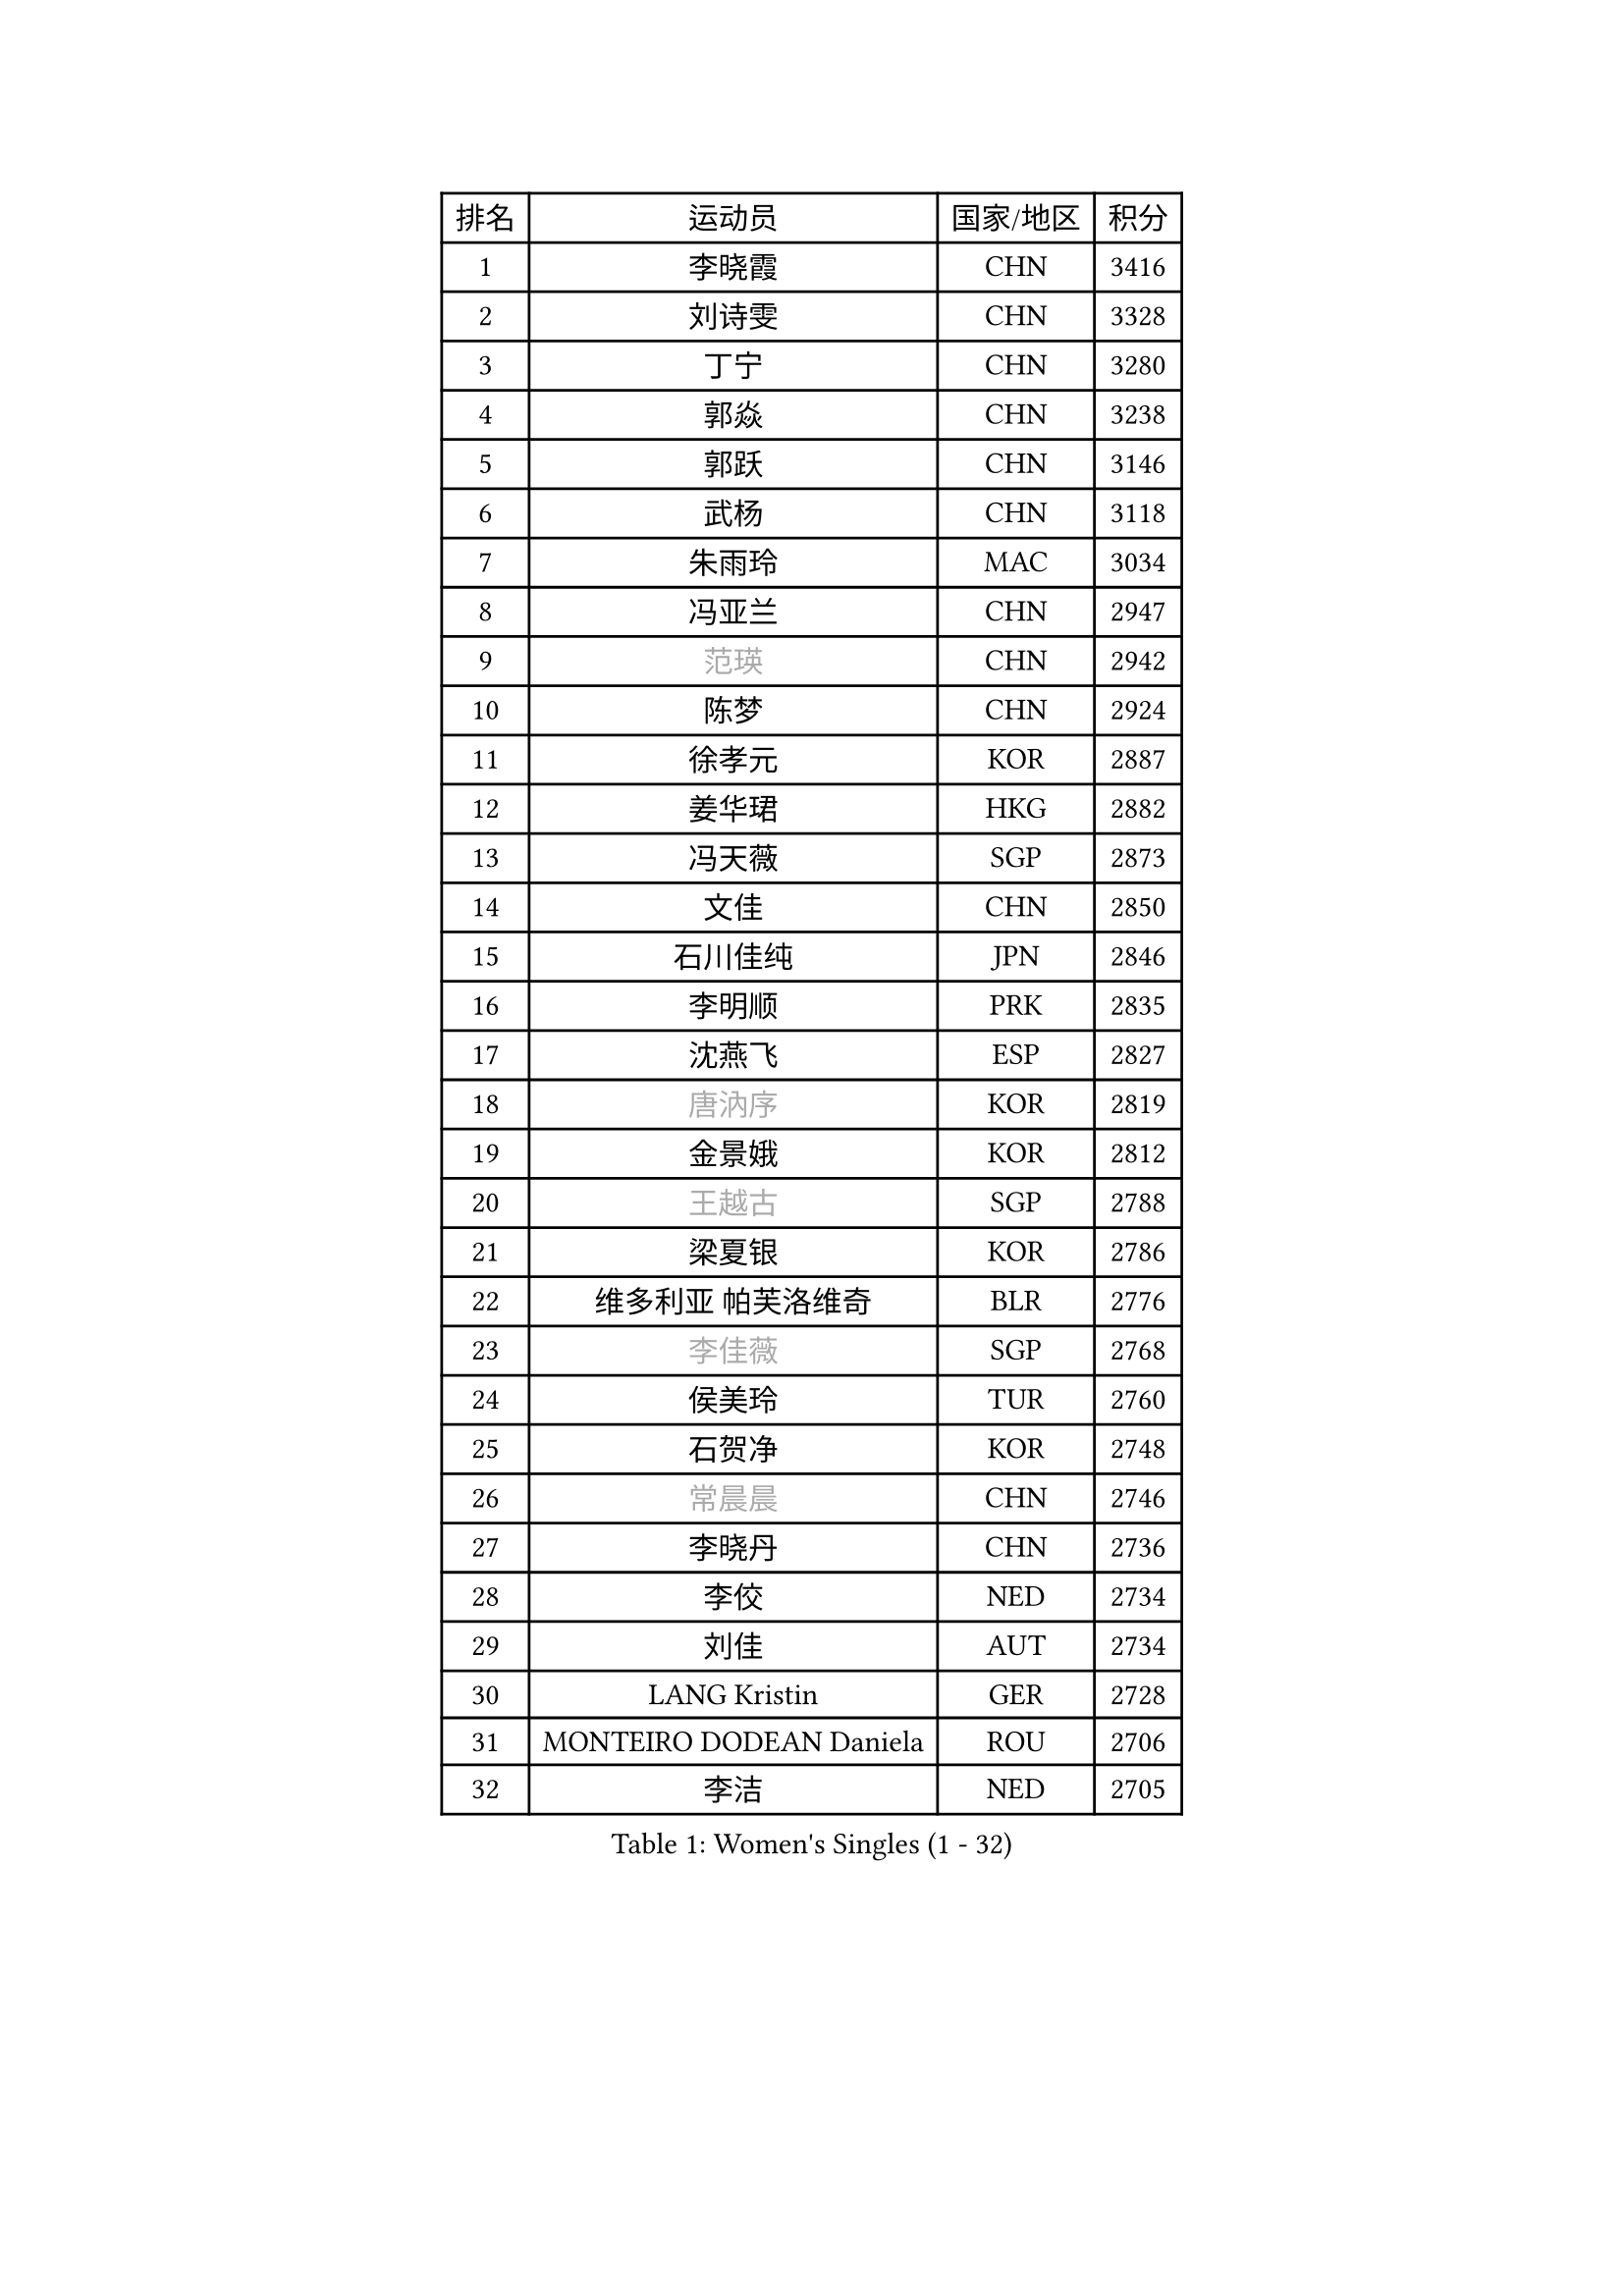 
#set text(font: ("Courier New", "NSimSun"))
#figure(
  caption: "Women's Singles (1 - 32)",
    table(
      columns: 4,
      [排名], [运动员], [国家/地区], [积分],
      [1], [李晓霞], [CHN], [3416],
      [2], [刘诗雯], [CHN], [3328],
      [3], [丁宁], [CHN], [3280],
      [4], [郭焱], [CHN], [3238],
      [5], [郭跃], [CHN], [3146],
      [6], [武杨], [CHN], [3118],
      [7], [朱雨玲], [MAC], [3034],
      [8], [冯亚兰], [CHN], [2947],
      [9], [#text(gray, "范瑛")], [CHN], [2942],
      [10], [陈梦], [CHN], [2924],
      [11], [徐孝元], [KOR], [2887],
      [12], [姜华珺], [HKG], [2882],
      [13], [冯天薇], [SGP], [2873],
      [14], [文佳], [CHN], [2850],
      [15], [石川佳纯], [JPN], [2846],
      [16], [李明顺], [PRK], [2835],
      [17], [沈燕飞], [ESP], [2827],
      [18], [#text(gray, "唐汭序")], [KOR], [2819],
      [19], [金景娥], [KOR], [2812],
      [20], [#text(gray, "王越古")], [SGP], [2788],
      [21], [梁夏银], [KOR], [2786],
      [22], [维多利亚 帕芙洛维奇], [BLR], [2776],
      [23], [#text(gray, "李佳薇")], [SGP], [2768],
      [24], [侯美玲], [TUR], [2760],
      [25], [石贺净], [KOR], [2748],
      [26], [#text(gray, "常晨晨")], [CHN], [2746],
      [27], [李晓丹], [CHN], [2736],
      [28], [李佼], [NED], [2734],
      [29], [刘佳], [AUT], [2734],
      [30], [LANG Kristin], [GER], [2728],
      [31], [MONTEIRO DODEAN Daniela], [ROU], [2706],
      [32], [李洁], [NED], [2705],
    )
  )#pagebreak()

#set text(font: ("Courier New", "NSimSun"))
#figure(
  caption: "Women's Singles (33 - 64)",
    table(
      columns: 4,
      [排名], [运动员], [国家/地区], [积分],
      [33], [李倩], [POL], [2704],
      [34], [文炫晶], [KOR], [2700],
      [35], [倪夏莲], [LUX], [2689],
      [36], [福原爱], [JPN], [2686],
      [37], [吴佳多], [GER], [2679],
      [38], [ZHAO Yan], [CHN], [2678],
      [39], [KIM Hye Song], [PRK], [2678],
      [40], [#text(gray, "藤井宽子")], [JPN], [2677],
      [41], [平野早矢香], [JPN], [2674],
      [42], [LI Xue], [FRA], [2670],
      [43], [BILENKO Tetyana], [UKR], [2669],
      [44], [WANG Xuan], [CHN], [2666],
      [45], [TIKHOMIROVA Anna], [RUS], [2665],
      [46], [PESOTSKA Margaryta], [UKR], [2662],
      [47], [田志希], [KOR], [2653],
      [48], [XIAN Yifang], [FRA], [2650],
      [49], [伊丽莎白 萨玛拉], [ROU], [2650],
      [50], [#text(gray, "朴美英")], [KOR], [2644],
      [51], [帖雅娜], [HKG], [2639],
      [52], [李皓晴], [HKG], [2638],
      [53], [EKHOLM Matilda], [SWE], [2638],
      [54], [郑怡静], [TPE], [2633],
      [55], [森田美咲], [JPN], [2633],
      [56], [PARK Seonghye], [KOR], [2630],
      [57], [VACENOVSKA Iveta], [CZE], [2626],
      [58], [YOON Sunae], [KOR], [2602],
      [59], [若宫三纱子], [JPN], [2586],
      [60], [CHOI Moonyoung], [KOR], [2580],
      [61], [PASKAUSKIENE Ruta], [LTU], [2580],
      [62], [IVANCAN Irene], [GER], [2578],
      [63], [BARTHEL Zhenqi], [GER], [2575],
      [64], [单晓娜], [GER], [2574],
    )
  )#pagebreak()

#set text(font: ("Courier New", "NSimSun"))
#figure(
  caption: "Women's Singles (65 - 96)",
    table(
      columns: 4,
      [排名], [运动员], [国家/地区], [积分],
      [65], [PERGEL Szandra], [HUN], [2574],
      [66], [#text(gray, "SUN Beibei")], [SGP], [2572],
      [67], [LEE Eunhee], [KOR], [2569],
      [68], [POTA Georgina], [HUN], [2567],
      [69], [LOVAS Petra], [HUN], [2565],
      [70], [KOMWONG Nanthana], [THA], [2560],
      [71], [PARTYKA Natalia], [POL], [2554],
      [72], [HUANG Yi-Hua], [TPE], [2552],
      [73], [杨晓欣], [MON], [2540],
      [74], [KUMAHARA Luca], [BRA], [2536],
      [75], [SOLJA Amelie], [AUT], [2534],
      [76], [SONG Maeum], [KOR], [2531],
      [77], [KIM Jong], [PRK], [2529],
      [78], [MATSUDAIRA Shiho], [JPN], [2526],
      [79], [陈思羽], [TPE], [2523],
      [80], [#text(gray, "WU Xue")], [DOM], [2522],
      [81], [LIN Ye], [SGP], [2521],
      [82], [STRBIKOVA Renata], [CZE], [2517],
      [83], [PARK Youngsook], [KOR], [2516],
      [84], [于梦雨], [SGP], [2516],
      [85], [ZHENG Jiaqi], [USA], [2509],
      [86], [WINTER Sabine], [GER], [2504],
      [87], [NONAKA Yuki], [JPN], [2504],
      [88], [TAN Wenling], [ITA], [2503],
      [89], [NG Wing Nam], [HKG], [2500],
      [90], [RI Mi Gyong], [PRK], [2499],
      [91], [福冈春菜], [JPN], [2498],
      [92], [#text(gray, "MOLNAR Cornelia")], [CRO], [2496],
      [93], [LEE I-Chen], [TPE], [2492],
      [94], [张墨], [CAN], [2489],
      [95], [#text(gray, "克里斯蒂娜 托特")], [HUN], [2489],
      [96], [CECHOVA Dana], [CZE], [2479],
    )
  )#pagebreak()

#set text(font: ("Courier New", "NSimSun"))
#figure(
  caption: "Women's Singles (97 - 128)",
    table(
      columns: 4,
      [排名], [运动员], [国家/地区], [积分],
      [97], [HAPONOVA Hanna], [UKR], [2477],
      [98], [#text(gray, "MISIKONYTE Lina")], [LTU], [2472],
      [99], [STEFANSKA Kinga], [POL], [2470],
      [100], [MAEDA Miyu], [JPN], [2469],
      [101], [LI Chunli], [NZL], [2467],
      [102], [MIKHAILOVA Polina], [RUS], [2464],
      [103], [顾玉婷], [CHN], [2457],
      [104], [RAMIREZ Sara], [ESP], [2455],
      [105], [WANG Chen], [CHN], [2453],
      [106], [BALAZOVA Barbora], [SVK], [2453],
      [107], [KANG Misoon], [KOR], [2452],
      [108], [LAY Jian Fang], [AUS], [2452],
      [109], [#text(gray, "RAO Jingwen")], [CHN], [2450],
      [110], [石垣优香], [JPN], [2448],
      [111], [TASHIRO Saki], [JPN], [2443],
      [112], [李佳燚], [CHN], [2443],
      [113], [LIN Chia-Hui], [TPE], [2443],
      [114], [PAVLOVICH Veronika], [BLR], [2439],
      [115], [#text(gray, "TANIOKA Ayuka")], [JPN], [2438],
      [116], [FADEEVA Oxana], [RUS], [2438],
      [117], [YAMANASHI Yuri], [JPN], [2436],
      [118], [佩特丽莎 索尔佳], [GER], [2433],
      [119], [杜凯琹], [HKG], [2430],
      [120], [MADARASZ Dora], [HUN], [2430],
      [121], [CHOI Jeongmin], [KOR], [2430],
      [122], [STEFANOVA Nikoleta], [ITA], [2429],
      [123], [MATSUZAWA Marina], [JPN], [2424],
      [124], [NOSKOVA Yana], [RUS], [2421],
      [125], [#text(gray, "KIM Junghyun")], [KOR], [2420],
      [126], [ODOROVA Eva], [SVK], [2417],
      [127], [FEHER Gabriela], [SRB], [2415],
      [128], [LI Qiangbing], [AUT], [2396],
    )
  )